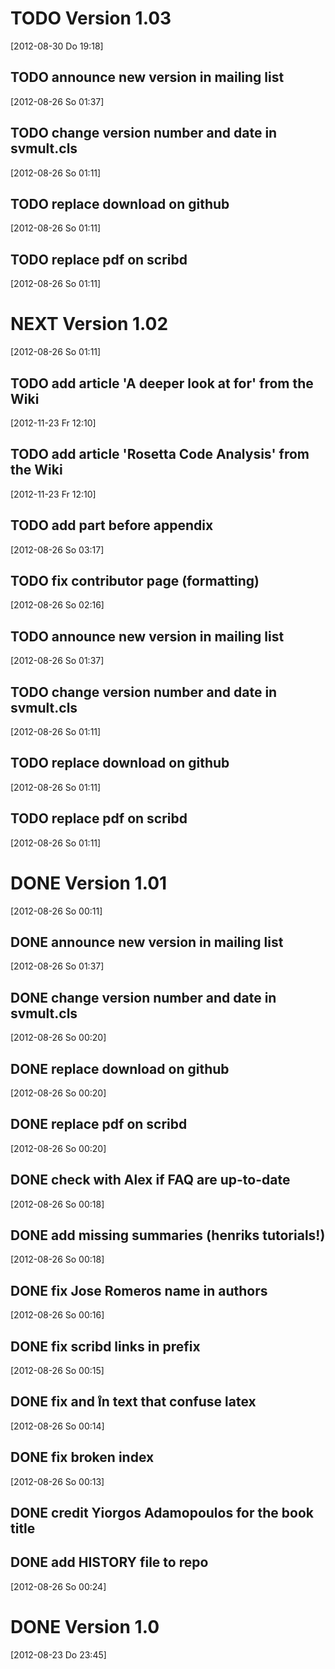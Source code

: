 
* TODO Version 1.03
  [2012-08-30 Do 19:18]

** TODO announce new version in mailing list
   [2012-08-26 So 01:37]

** TODO change version number and date in svmult.cls
   [2012-08-26 So 01:11]
** TODO replace download on github
   [2012-08-26 So 01:11]
** TODO replace pdf on scribd
   [2012-08-26 So 01:11]



* NEXT Version 1.02
   [2012-08-26 So 01:11]


** TODO add article 'A deeper look at for' from the Wiki
   [2012-11-23 Fr 12:10]
** TODO add article 'Rosetta Code Analysis' from the Wiki
   [2012-11-23 Fr 12:10]
** TODO add part before appendix
   [2012-08-26 So 03:17]
** TODO fix contributor page (formatting)
   [2012-08-26 So 02:16]
** TODO announce new version in mailing list
   [2012-08-26 So 01:37]

** TODO change version number and date in svmult.cls
   [2012-08-26 So 01:11]
** TODO replace download on github
   [2012-08-26 So 01:11]
** TODO replace pdf on scribd
   [2012-08-26 So 01:11]


* DONE Version 1.01
  CLOSED: [2012-08-26 So 01:38]
  :LOGBOOK:
  - State "DONE"       from "NEXT"       [2012-08-26 So 01:38]
  :END:
  [2012-08-26 So 00:11]


** DONE announce new version in mailing list
   CLOSED: [2012-08-26 So 01:37]
   :LOGBOOK:
   - State "DONE"       from "TODO"       [2012-08-26 So 01:37]
   :END:
   [2012-08-26 So 01:37]
** DONE change version number and date in svmult.cls
   CLOSED: [2012-08-26 So 01:13]
   :LOGBOOK:
   - State "DONE"       from "TODO"       [2012-08-26 So 01:13]
   :END:
   [2012-08-26 So 00:20]
** DONE replace download on github
   CLOSED: [2012-08-26 So 01:37]
   :LOGBOOK:
   - State "DONE"       from "TODO"       [2012-08-26 So 01:37]
   :END:
   [2012-08-26 So 00:20]
** DONE replace pdf on scribd
   CLOSED: [2012-08-26 So 01:37]
   :LOGBOOK:
   - State "DONE"       from "TODO"       [2012-08-26 So 01:37]
   :END:
   [2012-08-26 So 00:20]
** DONE check with Alex if FAQ are up-to-date
   CLOSED: [2012-08-26 So 00:34]
   :LOGBOOK:
   - State "DONE"       from "TODO"       [2012-08-26 So 00:34]
   :END:
   [2012-08-26 So 00:18]
** DONE add missing summaries (henriks tutorials!)
   CLOSED: [2012-08-26 So 01:13]
   :LOGBOOK:
   - State "DONE"       from "TODO"       [2012-08-26 So 01:13]
   :END:
   [2012-08-26 So 00:18]
** DONE fix Jose Romeros name in authors
   CLOSED: [2012-08-26 So 00:18]
   :LOGBOOK:
   - State "DONE"       from "TODO"       [2012-08-26 So 00:18]
   :END:
   [2012-08-26 So 00:16]
** DONE fix scribd links in prefix
   CLOSED: [2012-08-26 So 00:16]
   :LOGBOOK:
   - State "DONE"       from "TODO"       [2012-08-26 So 00:16]
   :END:
   [2012-08-26 So 00:15]
** DONE fix \n and \r in text that confuse latex
   CLOSED: [2012-08-26 So 00:15]
   :LOGBOOK:
   - State "DONE"       from "TODO"       [2012-08-26 So 00:15]
   :END:
   [2012-08-26 So 00:14]
** DONE fix broken index
   CLOSED: [2012-08-26 So 00:14]
   :LOGBOOK:
   - State "DONE"       from "TODO"       [2012-08-26 So 00:14]
   :END:
   [2012-08-26 So 00:13]
** DONE credit Yiorgos Adamopoulos for the book title
   CLOSED: [2012-08-26 So 00:13]
   :LOGBOOK:
   - State "DONE"       from "TODO"       [2012-08-26 So 00:13]
   :END:
** DONE add HISTORY file to repo
   CLOSED: [2012-08-26 So 00:24]
   :LOGBOOK:
   - State "DONE"       from "TODO"       [2012-08-26 So 00:24]
   :END:
  [2012-08-26 So 00:24]


* DONE Version 1.0
  CLOSED: [2012-08-26 So 00:19]
  :LOGBOOK:
  - State "DONE"       from ""           [2012-08-26 So 00:19]
  :END:
   [2012-08-23 Do 23:45]
